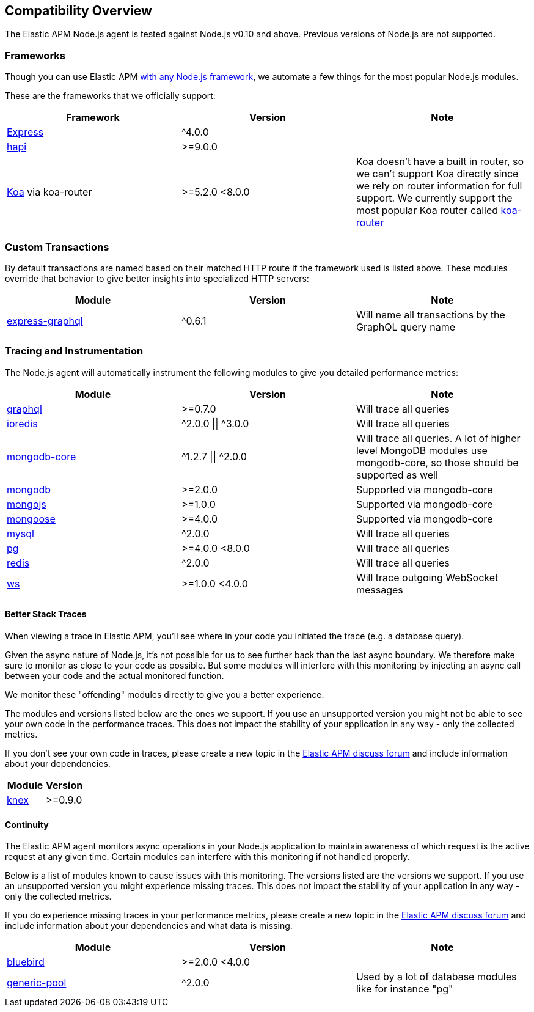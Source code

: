 [[compatibility]]
== Compatibility Overview

The Elastic APM Node.js agent is tested against Node.js v0.10 and above.
Previous versions of Node.js are not supported.

[float]
[[compatibility-frameworks]]
=== Frameworks

Though you can use Elastic APM <<custom-stack,with any Node.js framework>>,
we automate a few things for the most popular Node.js modules.

These are the frameworks that we officially support:

[options="header"]
|=======================================================================
|Framework |Version |Note
|<<express,Express>> |^4.0.0 |
|<<hapi,hapi>> |>=9.0.0 |
|<<koa,Koa>> via koa-router |>=5.2.0 <8.0.0 |Koa doesn't have a built in router,
so we can't support Koa directly since we rely on router information for full support.
We currently support the most popular Koa router called https://github.com/alexmingoia/koa-router[koa-router]
|=======================================================================

[float]
[[compatibility-custom-transactions]]
=== Custom Transactions

By default transactions are named based on their matched HTTP route if the framework used is listed above.
These modules override that behavior to give better insights into specialized HTTP servers:

[options="header"]
|=======================================================================
|Module |Version |Note
|https://www.npmjs.com/package/express-graphql[express-graphql] |^0.6.1 |Will name all transactions by the GraphQL query name
|=======================================================================

[float]
[[compatibility-tracing-and-instrumentation]]
=== Tracing and Instrumentation

The Node.js agent will automatically instrument the following modules to give you detailed performance metrics:

[options="header"]
|=======================================================================
|Module |Version |Note
|https://www.npmjs.com/package/graphql[graphql] |>=0.7.0 |Will trace all
queries
|https://www.npmjs.com/package/ioredis[ioredis] |\^2.0.0 \|\| ^3.0.0 |Will
trace all queries
|https://www.npmjs.com/package/mongodb-core[mongodb-core]
|\^1.2.7 \|\| ^2.0.0 |Will trace all queries. A lot of higher level MongoDB
modules use mongodb-core, so those should be supported as well
|https://www.npmjs.com/package/mongodb[mongodb] |>=2.0.0 |Supported via
mongodb-core
|https://www.npmjs.com/package/mongojs[mongojs] |>=1.0.0 |Supported via
mongodb-core
|https://www.npmjs.com/package/mongoose[mongoose] |>=4.0.0 |Supported
via mongodb-core
|https://www.npmjs.com/package/mysql[mysql] |^2.0.0 |Will trace all
queries
|https://www.npmjs.com/package/pg[pg] |>=4.0.0 <8.0.0 |Will trace all
queries
|https://www.npmjs.com/package/redis[redis] |^2.0.0 |Will trace all
queries
|https://www.npmjs.com/package/ws[ws] |>=1.0.0 <4.0.0 |Will trace
outgoing WebSocket messages
|=======================================================================

[float]
[[compatibility-better-stack-traces]]
==== Better Stack Traces

When viewing a trace in Elastic APM,
you'll see where in your code you initiated the trace (e.g. a database query).

Given the async nature of Node.js,
it's not possible for us to see further back than the last async boundary.
We therefore make sure to monitor as close to your code as possible.
But some modules will interfere with this monitoring by injecting an async call between your code and the actual monitored function.

We monitor these "offending" modules directly to give you a better experience.

The modules and versions listed below are the ones we support.
If you use an unsupported version you might not be able to see your own code in the performance traces.
This does not impact the stability of your application in any way - only the collected metrics.

If you don't see your own code in traces,
please create a new topic in the https://discuss.elastic.co/c/apm[Elastic APM discuss forum] and include information about your dependencies.

[options="header"]
|=================================================
|Module |Version
|https://www.npmjs.com/package/knex[knex] |>=0.9.0
|=================================================

[float]
[[compatibility-continuity]]
==== Continuity

The Elastic APM agent monitors async operations in your Node.js application to maintain awareness of which request is the active request at any given time.
Certain modules can interfere with this monitoring if not handled properly.

Below is a list of modules known to cause issues with this monitoring.
The versions listed are the versions we support.
If you use an unsupported version you might experience missing traces.
This does not impact the stability of your application in any way - only the collected metrics.

If you do experience missing traces in your performance metrics,
please create a new topic in the https://discuss.elastic.co/c/apm[Elastic APM discuss forum] and include information about your dependencies and what data is missing.

[options="header"]
|=======================================================================
|Module |Version |Note
|https://www.npmjs.com/package/bluebird[bluebird] |>=2.0.0 <4.0.0 |
|https://www.npmjs.com/package/generic-pool[generic-pool] |^2.0.0 |Used
by a lot of database modules like for instance "pg"
|=======================================================================
